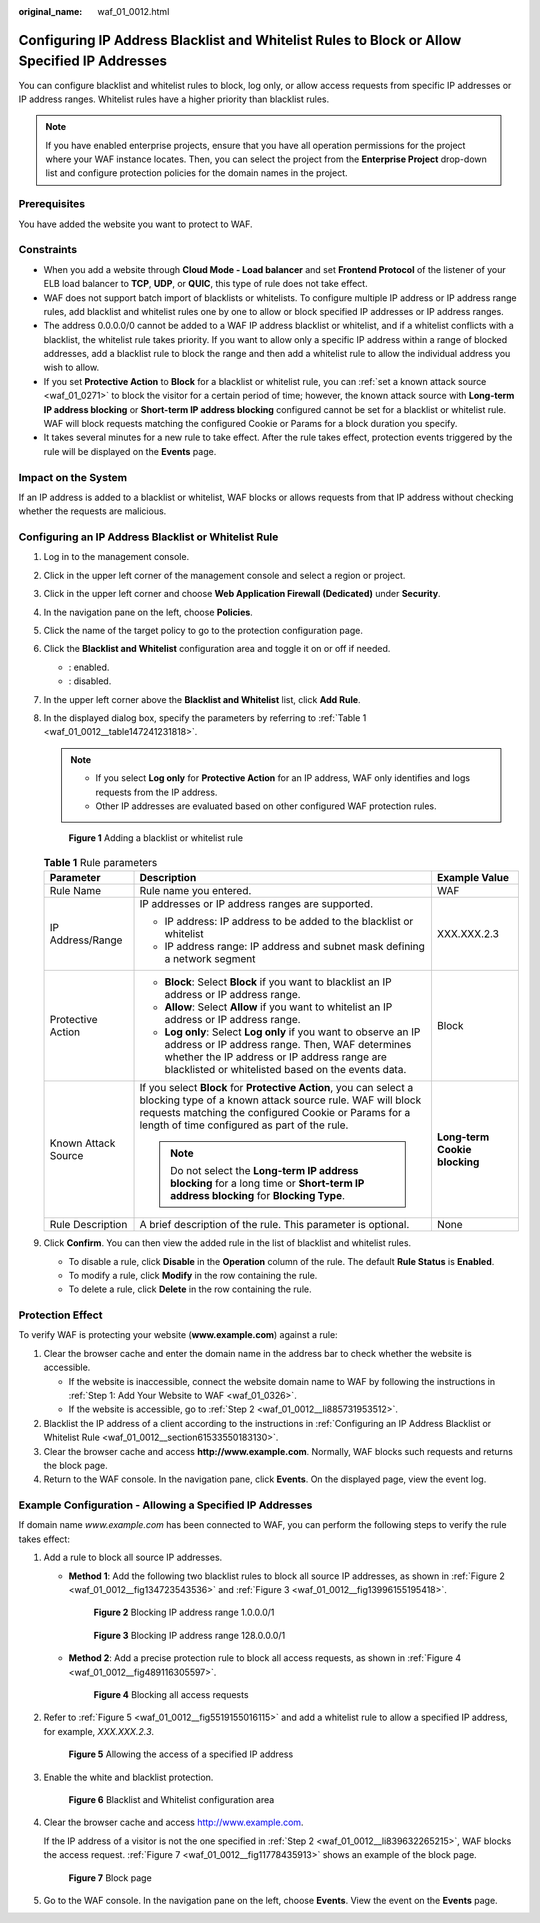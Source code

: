 :original_name: waf_01_0012.html

.. _waf_01_0012:

Configuring IP Address Blacklist and Whitelist Rules to Block or Allow Specified IP Addresses
=============================================================================================

You can configure blacklist and whitelist rules to block, log only, or allow access requests from specific IP addresses or IP address ranges. Whitelist rules have a higher priority than blacklist rules.

.. note::

   If you have enabled enterprise projects, ensure that you have all operation permissions for the project where your WAF instance locates. Then, you can select the project from the **Enterprise Project** drop-down list and configure protection policies for the domain names in the project.

Prerequisites
-------------

You have added the website you want to protect to WAF.

Constraints
-----------

-  When you add a website through **Cloud Mode - Load balancer** and set **Frontend Protocol** of the listener of your ELB load balancer to **TCP**, **UDP**, or **QUIC**, this type of rule does not take effect.
-  WAF does not support batch import of blacklists or whitelists. To configure multiple IP address or IP address range rules, add blacklist and whitelist rules one by one to allow or block specified IP addresses or IP address ranges.
-  The address 0.0.0.0/0 cannot be added to a WAF IP address blacklist or whitelist, and if a whitelist conflicts with a blacklist, the whitelist rule takes priority. If you want to allow only a specific IP address within a range of blocked addresses, add a blacklist rule to block the range and then add a whitelist rule to allow the individual address you wish to allow.
-  If you set **Protective Action** to **Block** for a blacklist or whitelist rule, you can :ref:`set a known attack source <waf_01_0271>` to block the visitor for a certain period of time; however, the known attack source with **Long-term IP address blocking** or **Short-term IP address blocking** configured cannot be set for a blacklist or whitelist rule. WAF will block requests matching the configured Cookie or Params for a block duration you specify.
-  It takes several minutes for a new rule to take effect. After the rule takes effect, protection events triggered by the rule will be displayed on the **Events** page.

Impact on the System
--------------------

If an IP address is added to a blacklist or whitelist, WAF blocks or allows requests from that IP address without checking whether the requests are malicious.

.. _waf_01_0012__section61533550183130:

Configuring an IP Address Blacklist or Whitelist Rule
-----------------------------------------------------

#. Log in to the management console.

#. Click |image1| in the upper left corner of the management console and select a region or project.

#. Click |image2| in the upper left corner and choose **Web Application Firewall (Dedicated)** under **Security**.

#. In the navigation pane on the left, choose **Policies**.

#. Click the name of the target policy to go to the protection configuration page.

#. Click the **Blacklist and Whitelist** configuration area and toggle it on or off if needed.

   -  |image3|: enabled.
   -  |image4|: disabled.

#. In the upper left corner above the **Blacklist and Whitelist** list, click **Add Rule**.

#. In the displayed dialog box, specify the parameters by referring to :ref:`Table 1 <waf_01_0012__table147241231818>`.

   .. note::

      -  If you select **Log only** for **Protective Action** for an IP address, WAF only identifies and logs requests from the IP address.
      -  Other IP addresses are evaluated based on other configured WAF protection rules.


   .. figure:: /_static/images/en-us_image_0000001377910101.png
      :alt: **Figure 1** Adding a blacklist or whitelist rule

      **Figure 1** Adding a blacklist or whitelist rule

   .. _waf_01_0012__table147241231818:

   .. table:: **Table 1** Rule parameters

      +-----------------------+----------------------------------------------------------------------------------------------------------------------------------------------------------------------------------------------------------------------------------------+-------------------------------+
      | Parameter             | Description                                                                                                                                                                                                                            | Example Value                 |
      +=======================+========================================================================================================================================================================================================================================+===============================+
      | Rule Name             | Rule name you entered.                                                                                                                                                                                                                 | WAF                           |
      +-----------------------+----------------------------------------------------------------------------------------------------------------------------------------------------------------------------------------------------------------------------------------+-------------------------------+
      | IP Address/Range      | IP addresses or IP address ranges are supported.                                                                                                                                                                                       | XXX.XXX.2.3                   |
      |                       |                                                                                                                                                                                                                                        |                               |
      |                       | -  IP address: IP address to be added to the blacklist or whitelist                                                                                                                                                                    |                               |
      |                       | -  IP address range: IP address and subnet mask defining a network segment                                                                                                                                                             |                               |
      +-----------------------+----------------------------------------------------------------------------------------------------------------------------------------------------------------------------------------------------------------------------------------+-------------------------------+
      | Protective Action     | -  **Block**: Select **Block** if you want to blacklist an IP address or IP address range.                                                                                                                                             | Block                         |
      |                       | -  **Allow**: Select **Allow** if you want to whitelist an IP address or IP address range.                                                                                                                                             |                               |
      |                       | -  **Log only**: Select **Log only** if you want to observe an IP address or IP address range. Then, WAF determines whether the IP address or IP address range are blacklisted or whitelisted based on the events data.                |                               |
      +-----------------------+----------------------------------------------------------------------------------------------------------------------------------------------------------------------------------------------------------------------------------------+-------------------------------+
      | Known Attack Source   | If you select **Block** for **Protective Action**, you can select a blocking type of a known attack source rule. WAF will block requests matching the configured Cookie or Params for a length of time configured as part of the rule. | **Long-term Cookie blocking** |
      |                       |                                                                                                                                                                                                                                        |                               |
      |                       | .. note::                                                                                                                                                                                                                              |                               |
      |                       |                                                                                                                                                                                                                                        |                               |
      |                       |    Do not select the **Long-term IP address blocking** for a long time or **Short-term IP address blocking** for **Blocking Type**.                                                                                                    |                               |
      +-----------------------+----------------------------------------------------------------------------------------------------------------------------------------------------------------------------------------------------------------------------------------+-------------------------------+
      | Rule Description      | A brief description of the rule. This parameter is optional.                                                                                                                                                                           | None                          |
      +-----------------------+----------------------------------------------------------------------------------------------------------------------------------------------------------------------------------------------------------------------------------------+-------------------------------+

#. Click **Confirm**. You can then view the added rule in the list of blacklist and whitelist rules.

   -  To disable a rule, click **Disable** in the **Operation** column of the rule. The default **Rule Status** is **Enabled**.
   -  To modify a rule, click **Modify** in the row containing the rule.
   -  To delete a rule, click **Delete** in the row containing the rule.

Protection Effect
-----------------

To verify WAF is protecting your website (**www.example.com**) against a rule:

#. Clear the browser cache and enter the domain name in the address bar to check whether the website is accessible.

   -  If the website is inaccessible, connect the website domain name to WAF by following the instructions in :ref:`Step 1: Add Your Website to WAF <waf_01_0326>`.
   -  If the website is accessible, go to :ref:`Step 2 <waf_01_0012__li885731953512>`.

#. .. _waf_01_0012__li885731953512:

   Blacklist the IP address of a client according to the instructions in :ref:`Configuring an IP Address Blacklist or Whitelist Rule <waf_01_0012__section61533550183130>`.

#. Clear the browser cache and access **http://www.example.com**. Normally, WAF blocks such requests and returns the block page.

#. Return to the WAF console. In the navigation pane, click **Events**. On the displayed page, view the event log.

Example Configuration - Allowing a Specified IP Addresses
---------------------------------------------------------

If domain name *www.example.com* has been connected to WAF, you can perform the following steps to verify the rule takes effect:

#. Add a rule to block all source IP addresses.

   -  **Method 1**: Add the following two blacklist rules to block all source IP addresses, as shown in :ref:`Figure 2 <waf_01_0012__fig134723543536>` and :ref:`Figure 3 <waf_01_0012__fig13996155195418>`.

      .. _waf_01_0012__fig134723543536:

      .. figure:: /_static/images/en-us_image_0000001684030226.png
         :alt: **Figure 2** Blocking IP address range 1.0.0.0/1

         **Figure 2** Blocking IP address range 1.0.0.0/1

      .. _waf_01_0012__fig13996155195418:

      .. figure:: /_static/images/en-us_image_0000001732030241.png
         :alt: **Figure 3** Blocking IP address range 128.0.0.0/1

         **Figure 3** Blocking IP address range 128.0.0.0/1

   -  **Method 2**: Add a precise protection rule to block all access requests, as shown in :ref:`Figure 4 <waf_01_0012__fig489116305597>`.

      .. _waf_01_0012__fig489116305597:

      .. figure:: /_static/images/en-us_image_0000002057944613.png
         :alt: **Figure 4** Blocking all access requests

         **Figure 4** Blocking all access requests

#. .. _waf_01_0012__li839632265215:

   Refer to :ref:`Figure 5 <waf_01_0012__fig5519155016115>` and add a whitelist rule to allow a specified IP address, for example, *XXX.XXX.2.3*.

   .. _waf_01_0012__fig5519155016115:

   .. figure:: /_static/images/en-us_image_0000001732035733.png
      :alt: **Figure 5** Allowing the access of a specified IP address

      **Figure 5** Allowing the access of a specified IP address

#. Enable the white and blacklist protection.


   .. figure:: /_static/images/en-us_image_0000002091891973.png
      :alt: **Figure 6** Blacklist and Whitelist configuration area

      **Figure 6** Blacklist and Whitelist configuration area

#. Clear the browser cache and access http://www.example.com.

   If the IP address of a visitor is not the one specified in :ref:`Step 2 <waf_01_0012__li839632265215>`, WAF blocks the access request. :ref:`Figure 7 <waf_01_0012__fig11778435913>` shows an example of the block page.

   .. _waf_01_0012__fig11778435913:

   .. figure:: /_static/images/en-us_image_0000001179033432.png
      :alt: **Figure 7** Block page

      **Figure 7** Block page

#. Go to the WAF console. In the navigation pane on the left, choose **Events**. View the event on the **Events** page.

.. |image1| image:: /_static/images/en-us_image_0000001532867165.jpg
.. |image2| image:: /_static/images/en-us_image_0000001288106282.png
.. |image3| image:: /_static/images/en-us_image_0000002054495070.png
.. |image4| image:: /_static/images/en-us_image_0000001761857181.png
